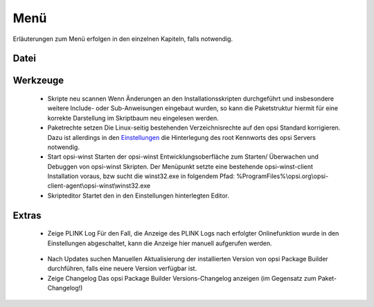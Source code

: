Menü
====

Erläuterungen zum Menü erfolgen in den einzelnen Kapiteln, falls notwendig.

Datei
-----

|image74|

Werkzeuge
---------

|image75|

   -  Skripte neu scannen
      Wenn Änderungen an den Installationsskripten durchgeführt und insbesondere weitere Include- oder Sub-Anweisungen eingebaut wurden, so kann die Paketstruktur hiermit für eine korrekte Darstellung im Skriptbaum neu eingelesen werden.
   -  Paketrechte setzen
      Die Linux-seitig bestehenden Verzeichnisrechte auf den opsi Standard korrigieren. Dazu ist allerdings in den \ `Einstellungen <#Allgemein>`__\  die Hinterlegung des root Kennworts des opsi Servers notwendig.
   -  Start opsi-winst
      Starten der opsi-winst Entwicklungsoberfläche zum Starten/ Überwachen und Debuggen von opsi-winst Skripten. Der Menüpunkt setzte eine bestehende opsi-winst-client Installation voraus, bzw sucht die winst32.exe in folgendem Pfad:
      %ProgramFiles%\\opsi.org\\opsi-client-agent\\opsi-winst\\winst32.exe
   -  Skripteditor
      Startet den in den Einstellungen hinterlegten Editor.

Extras
------

|image76|

   -  Zeige PLINK Log
      Für den Fall, die Anzeige des PLINK Logs nach erfolgter Onlinefunktion wurde in den Einstellungen abgeschaltet, kann die Anzeige hier manuell aufgerufen werden.

|image77|

   -  Nach Updates suchen
      Manuellen Aktualisierung der installierten Version von opsi Package Builder durchführen, falls eine neuere Version verfügbar ist.
   -  Zeige Changelog
      Das opsi Package Builder Versions-Changelog anzeigen (im Gegensatz zum Paket-Changelog!)

.. |image74| image:: ../img/MenuDatei.jpg
.. |image75| image:: ../img/MenuWerkzeuge.png
.. |image76| image:: ../img/MenuExtras.jpg
.. |image77| image:: ../img/MenuHelp.png